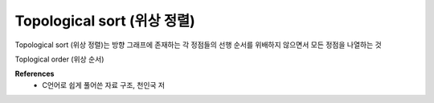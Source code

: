Topological sort (위상 정렬)
============================

Topological sort (위상 정렬)는 방향 그래프에 존재하는 각 정점들의 선행 순서를 위배하지 않으면서 모든 정점을 나열하는 것

Toplogical order (위상 순서)


**References**
    * C언어로 쉽게 풀어쓴 자료 구조, 천인국 저